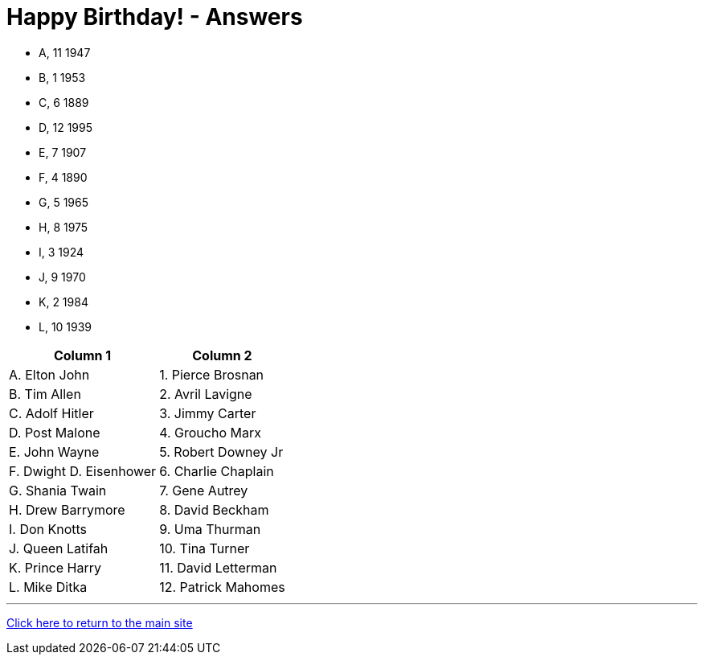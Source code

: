 = Happy Birthday! - Answers

- A, 11 1947
- B, 1 1953
- C, 6 1889
- D, 12 1995
- E, 7 1907
- F, 4 1890
- G, 5 1965
- H, 8 1975
- I, 3 1924
- J, 9 1970
- K, 2 1984
- L, 10 1939

[%autowidth,stripes=even,]
|===
| Column 1 | Column 2

| A. Elton John
| 1. Pierce Brosnan

| B. Tim Allen
| 2. Avril Lavigne

| C. Adolf Hitler
| 3. Jimmy Carter

| D. Post Malone
| 4. Groucho Marx

| E. John Wayne
| 5. Robert Downey Jr

| F. Dwight D. Eisenhower
| 6. Charlie Chaplain

| G. Shania Twain
| 7. Gene Autrey

| H. Drew Barrymore
| 8. David Beckham

| I. Don Knotts
| 9. Uma Thurman

| J. Queen Latifah
| 10. Tina Turner

| K. Prince Harry
| 11. David Letterman

| L. Mike Ditka
| 12. Patrick Mahomes

|===


'''

link:../../../index.html[Click here to return to the main site]
